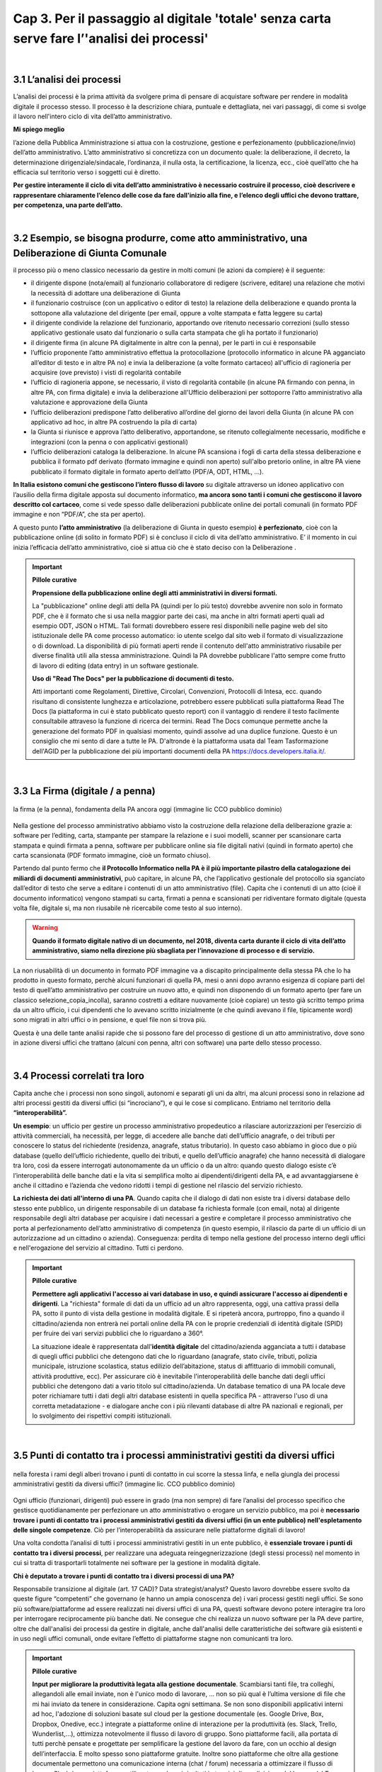 ==================================================
Cap 3. Per il passaggio al digitale 'totale' senza carta  serve fare l’'analisi dei processi'
==================================================

.. raw:: html
   :file: video_cap_3.html

|

3.1 L’analisi dei processi
^^^^^^^^^^^^^^^^^^^^^^^^^^^^^^^^^^^^^^^^^^^^^^^^^^^^^^^^^^^^^^^^^^^^
L’analisi dei processi è la prima attività da svolgere prima di pensare di acquistare software per rendere in modalità digitale il processo stesso. Il processo è la descrizione chiara, puntuale e dettagliata, nei vari passaggi, di come si svolge il lavoro nell'intero ciclo di vita dell’atto amministrativo.

**Mi spiego meglio**

l’azione della Pubblica Amministrazione si attua con la costruzione, gestione e perfezionamento (pubblicazione/invio) dell’atto amministrativo. L’atto amministrativo si concretizza con un documento quale: la deliberazione, il decreto, la determinazione dirigenziale/sindacale, l’ordinanza, il nulla osta, la certificazione, la licenza, ecc., cioè quell’atto che ha efficacia sul territorio verso i soggetti cui è diretto.
  
**Per gestire interamente il ciclo di vita dell’atto amministrativo è necessario costruire il processo, cioè descrivere e rappresentare chiaramente l’elenco delle cose da fare dall'inizio alla fine, e l’elenco degli uffici che devono trattare, per competenza, una parte dell’atto.**

|

3.2 Esempio, se bisogna produrre, come atto amministrativo, una Deliberazione di Giunta Comunale
^^^^^^^^^^^^^^^^^^^^^^^^^^^^^^^^^^^^^^^
il processo più o meno classico necessario da gestire in molti comuni (le azioni da compiere) è il seguente:

- il dirigente dispone (nota/email) al funzionario collaboratore di redigere (scrivere, editare) una relazione che motivi la necessità di adottare una deliberazione di Giunta
- il funzionario costruisce (con un applicativo o editor di testo) la relazione della deliberazione e quando pronta la sottopone alla valutazione del dirigente (per email, oppure a volte stampata e fatta leggere su carta)
- il dirigente condivide la relazione del funzionario, apportando ove ritenuto necessario correzioni (sullo stesso applicativo gestionale usato dal funzionario o sulla carta stampata che gli ha portato il funzionario)
- il dirigente firma (in alcune PA digitalmente in altre con la penna), per le parti in cui è responsabile
- l’ufficio proponente l’atto amministrativo effettua la protocollazione (protocollo informatico in alcune PA agganciato all’editor di testo e in altre PA no) e invia la deliberazione (a volte formato cartaceo) all'ufficio di ragioneria per acquisire (ove previsto) i visti di regolarità contabile
- l’ufficio di ragioneria appone, se necessario, il visto di regolarità contabile (in alcune PA firmando con penna, in altre PA, con firma digitale) e invia la deliberazione all'Ufficio deliberazioni per sottoporre l’atto amministrativo alla valutazione e approvazione della Giunta 
- l’ufficio deliberazioni predispone l’atto deliberativo all’ordine del giorno dei lavori della Giunta (in alcune PA con applicativo ad hoc, in altre PA costruendo la pila di carta)
- la Giunta si riunisce e approva l’atto deliberativo, apportandone, se ritenuto collegialmente necessario, modifiche e integrazioni (con la penna o con applicativi gestionali)
- l’ufficio deliberazioni cataloga la deliberazione. In alcune PA scansiona i fogli di carta della stessa deliberazione e pubblica il formato pdf derivato (formato immagine e quindi non aperto) sull'albo pretorio online, in altre PA viene pubblicato il formato digitale in formato aperto dell’atto (PDF/A, ODT, HTML, …).

**In Italia esistono comuni che gestiscono l’intero flusso di lavoro** su digitale attraverso un idoneo applicativo con l’ausilio della firma digitale apposta sul documento informatico, **ma ancora sono tanti i comuni che gestiscono il lavoro descritto col cartaceo**, come si vede spesso dalle deliberazioni pubblicate online dei portali comunali (in formato PDF immagine e non “PDF/A”,  che sta per aperto).

A questo punto **l’atto amministrativo** (la deliberazione di Giunta in questo esempio) **è perfezionato**, cioè con la pubblicazione online (di solito in formato PDF) si è concluso il ciclo di vita dell’atto amministrativo. E’ il momento in cui inizia l’efficacia dell’atto amministrativo, cioè si attua ciò che è stato deciso con la Deliberazione .

.. important:: 
   **Pillole curative**
   
   **Propensione della pubblicazione online degli atti amministrativi in diversi formati.**
   
   La "pubblicazione" online degli atti della PA (quindi per lo più testo) dovrebbe avvenire non solo in formato PDF, che è il formato che si usa nella maggior parte dei casi, ma anche in altri formati aperti quali ad esempio ODT, JSON o HTML. Tali formati dovrebbero  essere resi disponibili nelle pagine web del sito istituzionale delle PA come processo automatico: io utente scelgo dal sito web il    formato di visualizzazione o di download. La disponibilità di più formati aperti rende il contenuto dell'atto amministrativo riusabile per diverse finalità utili alla stessa amministrazione. Quindi la PA dovrebbe pubblicare l'atto sempre come frutto di lavoro di editing (data entry) in un software gestionale.
   
   **Uso di "Read The Docs" per la pubblicazione di documenti di testo.**
   
   Atti importanti come Regolamenti, Direttive, Circolari, Convenzioni, Protocolli di Intesa, ecc. quando risultano di consistente lunghezza e articolazione, potrebbero essere pubblicati sulla piattaforma Read The Docs (la piattaforma in cui è stato pubblicato questo report) con il vantaggio di rendere il testo facilmente consultabile attraveso la funzione di ricerca dei termini. Read The Docs comunque permette anche la generazione del formato PDF in qualsiasi momento, quindi assolve ad una duplice funzione. Questo è un consiglio che mi sento di dare a tutte le PA. D'altronde è la piattaforma usata dal Team Tasformazione dell'AGID per la pubblicazione dei più importanti documenti della PA https://docs.developers.italia.it/. 

|

3.3 La Firma (digitale / a penna)
^^^^^^^^^^^^^^^^^^^^^^^^^^^^^^^^

.. figure:: imgrel/firma_digitale.png
   :alt: firma digitale analogica
   :align: center
   
   la firma (e la penna), fondamenta della PA ancora oggi (immagine lic CCO pubblico dominio)

Nella gestione del processo amministrativo abbiamo visto la costruzione della relazione della deliberazione grazie a: software per l’editing, carta, stampante per stampare la relazione e i suoi modelli, scanner per scansionare carta stampata e quindi firmata a penna, software per pubblicare online sia file digitali nativi (quindi in formato aperto) che carta scansionata (PDF formato immagine, cioè un formato chiuso).

Partendo dal punto fermo che **il Protocollo Informatico nella PA è il più importante pilastro della catalogazione dei miliardi di documenti amministrativi**, può capitare, in alcune PA, che l’applicativo gestionale del protocollo sia sganciato dall’editor di testo che serve a editare i contenuti di un atto amministrativo (file). Capita che i contenuti di un atto (cioè il documento informatico) vengono stampati su carta, firmati a penna e scansionati per ridiventare formato digitale (questa volta file, digitale si, ma non riusabile nè ricercabile come testo al suo interno).

.. WARNING::
   **Quando il formato digitale nativo di un documento, nel 2018, diventa carta durante il ciclo di vita dell’atto amministrativo, siamo nella direzione più sbagliata per l’innovazione di processo e di servizio.**

La non riusabilità di un documento in formato PDF immagine va a discapito principalmente della stessa PA che lo ha prodotto in questo formato, perchè alcuni funzionari di quella PA, mesi o anni dopo avranno esigenza di copiare parti del testo di quell’atto amministrativo per costruire un nuovo atto, e quindi non disponendo di un formato aperto (per fare un classico selezione_copia_incolla), saranno costretti a editare nuovamente (cioè copiare) un testo già scritto tempo prima da un altro ufficio, i cui dipendenti che lo avevano scritto inizialmente (e che quindi avevano il file, tipicamente word) sono migrati in altri uffici o in pensione, e quel file non si trova più.

Questa è una delle tante analisi rapide che si possono fare del processo di gestione di un atto amministrativo, dove sono in azione diversi uffici che trattano (alcuni con penna, altri con software) una parte dello stesso processo.

|

3.4 Processi correlati tra loro
^^^^^^^^^^^^^^^^^^^^^^^^^^^^^^

Capita anche che i processi non sono singoli, autonomi e separati gli uni da altri, ma alcuni processi sono in relazione ad altri processi gestiti da diversi uffici (si “incrociano”), e qui le cose si complicano. 
Entriamo nel territorio della **“interoperabilità”.**

**Un esempio**: 
un ufficio per gestire un processo amministrativo propedeutico a rilasciare autorizzazioni per l’esercizio di attività commerciali, ha necessità, per legge, di accedere alle banche dati dell’ufficio anagrafe, o dei tributi per conoscere lo status del richiedente (residenza, anagrafe, status tributario). In questo caso abbiamo in gioco due o più database (quello dell’ufficio richiedente, quello dei tributi, e quello dell’ufficio anagrafe) che hanno necessità di dialogare tra loro, così da essere interrogati autonomamente da un ufficio o da un altro: quando questo dialogo esiste c’è l’interoperabilità delle banche dati e la vita si semplifica molto ai dipendenti/dirigenti della PA, e ad avvantaggiarsene è anche il cittadino e l’azienda che vedono ridotti i tempi di gestione nel rilascio del servizio richiesto.

**La richiesta dei dati all'interno di una PA**.  
Quando capita che il dialogo di dati non esiste tra i diversi database dello stesso ente pubblico, un dirigente responsabile di un database fa richiesta formale (con email, nota) al dirigente responsabile degli altri database per acquisire i dati necessari a gestire e completare il processo amministrativo che porta al perfezionamento dell’atto amministrativo di competenza (in questo esempio, il rilascio da parte di un ufficio di un autorizzazione ad un cittadino o azienda). Conseguenza: perdita di tempo nella gestione del processo interno degli uffici e nell'erogazione del servizio al cittadino. Tutti ci perdono.

.. important:: 
   **Pillole curative**
   
   **Permettere agli applicativi l'accesso ai vari database in uso, e quindi assicurare l'accesso ai dipendenti e dirigenti**.
   La "richiesta" formale di dati da un ufficio ad un altro rappresenta, oggi, una cattiva prassi della PA, sotto il punto di vista della gestione in modalità digitale. E si ripeterà ancora, purtroppo, fino a quando il cittadino/azienda non entrerà nei portali online della PA con le proprie credenziali di identità digitale (SPID) per fruire dei vari servizi pubblici che lo riguardano a 360°. 
   
   La situazione ideale è rappresentata dall'**identità digitale** del cittadino/azienda agganciata a tutti i database di quegli uffici  pubblici che detengono dati che lo riguardano (anagrafe, stato civile, tributi, polizia municipale, istruzione scolastica, status    edilizio dell’abitazione, status di affittuario di immobili comunali, attività produttive, ecc). Per assicurare ciò è inevitabile l'interoperabilità delle banche dati degli uffici pubblici che detengono dati a vario titolo sul cittadino/azienda. Un database tematico di una PA locale deve poter richiamare tutti i dati degli altri database esistenti in quella specifica PA - attraverso l'uso di una corretta metadatazione - e dialogare anche con i più rilevanti database di altre PA nazionali e regionali, per lo svolgimento dei rispettivi compiti istituzionali. 
   
|   
   
3.5 Punti di contatto tra i processi amministrativi gestiti da diversi uffici
^^^^^^^^^^^^^^^^^^^^^^^^^^^^^^

.. figure:: imgrel/rami_intrecciati.png
   :alt: rami intrecciati
   :align: center

   nella foresta i rami degli alberi trovano i punti di contatto in cui scorre la stessa linfa, 
   e nella giungla dei processi amministrativi gestiti da diversi uffici? (immagine lic. CCO pubblico dominio)
   
Ogni ufficio (funzionari, dirigenti) può essere in grado (ma non sempre) di fare l’analisi del processo specifico che gestisce quotidianamente per perfezionare un atto amministrativo o erogare un servizio pubblico, ma poi è **necessario trovare i punti di contatto tra i processi amministrativi gestiti da diversi uffici (in un ente pubblico) nell'espletamento delle singole competenze**. Ciò per l’interoperabilità da assicurare nelle piattaforme digitali di lavoro!   

Una volta condotta l’analisi di tutti i processi amministrativi gestiti in un ente pubblico, è **essenziale trovare i punti di contatto tra i diversi processi**, per realizzare una adeguata reingegnerizzazione (degli stessi processi) nel momento in cui si tratta di trasportarli totalmente nei software per la gestione in modalità digitale.

**Chi è deputato a trovare i punti di contatto tra i diversi processi di una PA?**

Responsabile transizione al digitale (art. 17 CAD)? Data strategist/analyst? Questo lavoro dovrebbe essere svolto da queste figure “competenti” che governano (e hanno un ampia conoscenza de) i vari processi gestiti negli uffici. Se sono più software/piattaforme ad essere realizzati nei diversi uffici di una PA, questi software devono potere interagire tra loro per interrogare reciprocamente più banche dati. Ne consegue che chi realizza un nuovo software per la PA deve partire, oltre che dall'analisi dei processi da gestire in digitale, anche dall'analisi delle caratteristiche dei software già esistenti e in uso negli uffici comunali, onde evitare l’effetto di piattaforme stagne non comunicanti tra loro.

.. important:: 
   **Pillole curative**
   
   **Input per migliorare la produttività legata alla gestione documentale**. 
   Scambiarsi tanti file, tra colleghi, allegandoli alle email inviate, non è l'unico modo di lavorare, … non so più qual è l’ultima
   versione di file che mi hai inviato da tenere in considerazione. Capita ogni settimana. 
   Se non sono disponibili applicativi interni ad hoc, l'adozione di soluzioni basate sul cloud per la gestione documentale (es. Google 
   Drive, Box, Dropbox, Onedive, ecc.) integrate a piattaforme online di interazione per la produttività (es. Slack, Trello, 
   Wunderlist,...), ottimizza notevolmente il flusso di lavoro di gruppo. Sono piattaforme facili, alla portata di tutti perchè pensate
   e progettate per semplificare la gestione del lavoro da fare, con un occhio al design dell’interfaccia. E molto spesso sono
   piattaforme gratuite. Inoltre sono piattaforme che oltre alla gestione documentale permettono una comunicazione interna (chat / 
   forum) necessaria a ottimizzare il flusso di lavoro. Slack è una piattaforma, utilizzata con buoni risultati in termini di 
   condivisione del lavoro, dal Team Trasformazione Digitale dell'AgID insieme ad alcune PA.
   
|   
   
3.6 Oltre all'analisi, revisionare l’intero processo nel passaggio al digitale “totale”
^^^^^^^^^^^^^^^^^^^^^^^^^^^^^^

.. figure:: imgrel/revisione.gif
   :alt: revisione
   :align: center
   
   immagine di esempio: rivedere l’efficacia del flusso di tutte le attività condotte in un processo (immagine da 
   https://imgur.com/gallery/uWVcj)

Nel momento in cui una PA decide di adottare un applicativo per gestire digitalmente tutte le fasi di lavoro, prima svolte con l’ausilio della “carta”, è necessario anche rivedere l’efficacia del flusso di tutte le attività condotte. Ciò per eliminare frequenti ridondanze tipicamente presenti soltanto per una questione dell’ **”abbiamo fatto sempre così”**.

.. figure:: imgrel/abbiamofattocosi.png
   :alt: abbiamofattocosi
   :align: center
   
   abbiamo fatto sempre così e ora dobbiamo cambiare? (immagine Phèdre, Musée Fabre lic. CCO pubblico dominio)
   

**“Abbiamo fatto sempre così”**

è un vero e proprio paradigma di metodologia lavorativa imperante in molti uffici pubblici, e comporta un rallentamento dei tempi di gestione del processo (e di erogazione del servizio pubblico) rispetto al “potremmo fare diversamente”. 

L’interpretazione di una norma vigente da luogo all’individuazione di una metodologia di lavoro nella gestione di un processo all'interno degli uffici pubblici. Una volta adottata quella metodologia si usa per decenni, da una sicurezza psicologica al responsabile di un procedimento amministrativo e alle figure preposte alla gestione del processo, dirigente incluso.

Le norme sicuramente devono essere rispettate, ma oggi è inevitabile per una PA **mettere al centro il servizio pubblico da rendere al cittadino e non, come spesso avviene, la propria complessa autoreferenzialità procedurale ed organizzativa** (ancora oggi molto “kafkiana”).

.. figure:: imgrel/via_breve.png
   :alt: via breve
   :align: center
   
   `immagine ripresa da un post di Diego Piacentini <https://medium.com/team-per-la-trasformazione-digitale/nuovo-sistema-operativo-paese-competenze-tecnologiche-programmi-be0d71b3f84b>`_
   
**Nella digitalizzazione trova la via più breve**

In questa ottica, quando si procede alla digitalizzazione dei processi di un ufficio pubblico, è necessario, nell'analisi, rivedere il ciclo di vita dei processi per ridurre, dove e se possibile, al minimo i passaggi (da ufficio a ufficio) e le ridondanze generate dal sovrapporsi di norme del passato o da consuetudini procedurali locali.

Si parla di **reingegnerizzazione dei processi** e comporta prima di tutto elasticità mentale (per dirigenti innanzitutto) per vincere quell'ansia psicologica dell’ “abbiamo fatto sempre così”. E’ un fatto culturale prima che amministrativo e procedurale.

**Tempi più brevi col digitale** 

Sicuramente se oggi per ottenere un nulla osta o una licenza o una certificazione passano X giorni con processi misti digitale-cartaceo, domani con processi adeguatamente reingegnerizzati e totalmente trattati in digitale, dovranno passare X diviso 2 oppure X diviso 3 giorni, assicurando sempre il rispetto delle leggi nella gestione del processo da parte dell’ufficio. Se il nuovo applicativo gestionale è stato adottato dall'ufficio ma i giorni rimangono sempre X, allora o non è stata fatta un attenta analisi dei processi oppure non si è effettuata alcuna reingegnerizzazione del processo stesso, o tutte e due le cose insieme ed altro ancora.

|

3.7 L'analisi dei processi come obiettivi nel Piano della Performance delle PA
^^^^^^^^^^^^^^^^^^^^^^^^^^^^^^^^^^^^^^^
Per attuare i contenuti del Codice dell'Amministrazione Digitale pienamente, e quindi attuare il passaggio alla modalità digitale    totale della PA, è consigliabile (se non inevitabile) inserire l'attività di "analisi dei singoli processi amministrativi" nel Piano della Performance. 

Il 'Report della Commissione Parlamentare di inchiesta sul livello di digitalizzazione della PA' mette in risalto la criticità della mancata inclusione dei contenuti del CAD nel Piano di Performance, al `Cap. 4, paragrafo 4.1.1 <https://relazione-commissione-digitale.readthedocs.io/it/latest/CapitoloQuattro.html?highlight=performance>`_ (*"Altre disposizioni disattese sono quelle relative ai piani delle performance, che di solito non prevedono indicatori riferiti alla trasformazione digitale, non contengono obiettivi precisi e definiti riguardo alle azioni da intraprendere e non tengono conto del grado di digitalizzazione raggiunta nella valutazione delle responsabilità del dirigente"* e sempre nel paragrafo 4.1.1 *"L’inadeguata presenza di competenze ICT, l’assenza di piani di performance e la mancanza di indicatori di obiettivo in linea con il CAD, si traducono nell’incapacità delle amministrazioni di trasformare le proprie organizzazioni interne in senso innovativo."*). 

.. important:: 
   **Pillole curative**
   
   **L'analisi dei processi come obiettivi nel Piano della Performance delle PA.**
   
   Non è una novità, lo prevede il `CAD all'art.12 <http://cad.readthedocs.io/it/v2017-12-13/_rst/capo1_sezione3_art12.html?highlight=performance>`_ (*..... e le amministrazioni pubbliche nella redazione del piano di performance di cui all’articolo 10 del decreto legislativo 27 ottobre 2009, n. 150, dettano disposizioni per l’attuazione delle disposizioni del presente Codice*). 
    
   Nella PA tutto funziona (cioè c'è efficienza) se un attività è strettamente legata direttamente alla corresponsione di uno stipendio. Un anno di questo obiettivo (contenuti del CAD nel Piano di Performance) potrebbe produrre abbondanti analisi dei processi per passare alla successiva fase di reingegnerizzazione degli stessi processi, e necessaria all'adozione di applicativi gestionali per il passaggio alla modalità digitale. La PA che inserirà i contenuti del CAD dentro il Piano della Performance già a partire dal 2018, non solo starà rispettando una norma importante di settore, ma, cosa più importante e utile, avrà maggiori possibilità di realizzare concretamente nel breve-medio periodo un cambiamento in termini di transizione alla modalità digitale sia per la gestione dei processi interni che per l'erogazione di servizi pubblici digitali alla collettività. Sarebbe interessante monitorare questa azione delle PA a livello nazionale ed auspicabile che la Commissione parlamentare di inchiesta sul livello di digitalizzazione della PA insieme ad AGID lo faccia, per il bene dell'intera PA italiana.   

+----------------------------------------------------------------------------------------------------------------------------------+
| **Un semplice schema per la strutturazione degli obiettivi nel Piano Performance delle PA utile ad attuare i contenuti del CAD** |
+----------------------------------------------------------------------------------------------------------------------------------+

Articolo CAD
   indicazione del numero dell'articolo del CAD

Comma CAD 
   indicazione del numero del comma relativo all'articolo del CAD

Prescrizione CAD
   descrizione di cosa prescrive il CAD in quel comma dell'articolo

Azione svolta
   descrizione dell'azione già svolta dalla PA in relazione alla prescrizione del CAD (es. avere aderito alla Convenzione con AGID per attivare SPID nel portale istituzionale)

Obiettivo da raggiungere per attuare la prescrizione del CAD
   descrizione dell'obiettivo da raggiungere per ottemperare alla prescrizione del CAD (es.: applicare le regole tecniche per attivare SPID, a seguito della sigla della convenzione con AGID)

Azione da svolgere per raggiungere l'obiettivo
   descrizione dell'azione specifica da porre in essere per raggiungere l'obiettivo (dare disposizioni al Settore servizi informativi, o eventualmente a Società informatica esterna, al fine di applicare le regole tecniche per l'attivazione di SPID nel portale istituzionale)

Obiettivo temporale
   indicazione dei mesi necessari per realizzare l'azione utile a raggiungere l'obiettivo e ottemperare alle prescrizioni specifiche del CAD

Responsabili per la realizzazione dell’azione
  individuazione del dirigente responsabile dell'azione (es. Mario Rossi, dirigente dei sistemi informativi del Comune di Vattelapesca, email e tel)

|

3.8 Dall''editing' all''online' senza passare dalla carta
^^^^^^^^^^^^^^^^^^^^^^^^^^^^^^

**Quindi bisogna attuare questa trasformazione nella gestione del processo dentro la PA**

.. figure:: imgrel/tuttoonline.png
   :alt: tutto online
   :align: center
   
   il cambiamento da apportare deve comportare inevitabilmente una riduzione dei tempi, e l’eliminazione totale della carta (immagine di Ciro Spataro lic. CC BY SA)
   
e cominciare a pensare in termini di piattaforme che: 

1. **assicurano principalmente servizi online** (servizi web, e non siti web) 
2. **pubblicano dati in formato aperto**, per attuare il paradigma dell’OpenGovernment, sfruttando le tecnologie digitali disponibili

.. figure:: imgrel/webopengovernment.png
   :alt: web open goverment
   :align: center
   
   slide della `presentazione di Gabriele Francescotto di OpenContent <https://medium.com/r/?url=https%3A%2F%2Fdrive.google.com%2Ffile%2Fd%2F0B9q5qob_W3NiSVlFRTdEMFNwSmJjekR5aUJBYmgwMGFKbW13%2Fview>`_  per l’Associazione dei Comuni Trentini ad un webinar di ForumPA
   
**Indicatori per monitorare il livello di cambiamento**

Nel momento in cui si adottano soluzioni tecnologiche per gestire processi nella PA, è essenziale (!) fissare un risultato atteso in termini di giorni in meno (indicatore di performance) per fare la stessa cosa che prima si faceva con un processo con carta misto a digitale. Fissare questo obiettivo è essenziale per verificare (e misurare) di aver portato una reale innovazione nella PA. Altrimenti si sono solo spesi ulteriori soldi pubblici senza generare alcun vantaggio né per l’ufficio pubblico né per la collettività.   
   
|
